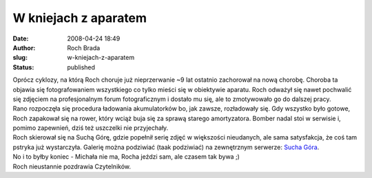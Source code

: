 W kniejach z aparatem
#####################
:date: 2008-04-24 18:49
:author: Roch Brada
:slug: w-kniejach-z-aparatem
:status: published

| Oprócz cyklozy, na którą Roch choruje już nieprzerwanie ~9 lat ostatnio zachorował na nową chorobę. Choroba ta objawia się fotografowaniem wszystkiego co tylko mieści się w obiektywie aparatu. Roch odważył się nawet pochwalić się zdjęciem na profesjonalnym forum fotograficznym i dostało mu się, ale to zmotywowało go do dalszej pracy.
| Rano rozpoczęła się procedura ładowania akumulatorków bo, jak zawsze, rozładowały się. Gdy wszystko było gotowe, Roch zapakował się na rower, który wciąż buja się za sprawą starego amortyzatora. Bomber nadal stoi w serwisie i, pomimo zapewnień, dziś też uszczelki nie przyjechały.
| Roch skierował się na Suchą Górę, gdzie popełnił serię zdjęć w większości nieudanych, ale sama satysfakcja, że coś tam pstryka już wystarczyła. Galerię można podziwiać (taak podziwiać) na zewnętrznym serwerze: `Sucha Góra <http://picasaweb.google.com/blogrowerowy/SuchaGRa>`__.
| No i to byłby koniec - Michała nie ma, Rocha jeździ sam, ale czasem tak bywa ;)
| Roch nieustannie pozdrawia Czytelników.
